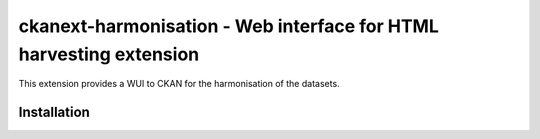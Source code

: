 =============================================
ckanext-harmonisation - Web interface for HTML harvesting extension
=============================================

This extension provides a WUI to CKAN for the harmonisation of the datasets.

Installation
============

